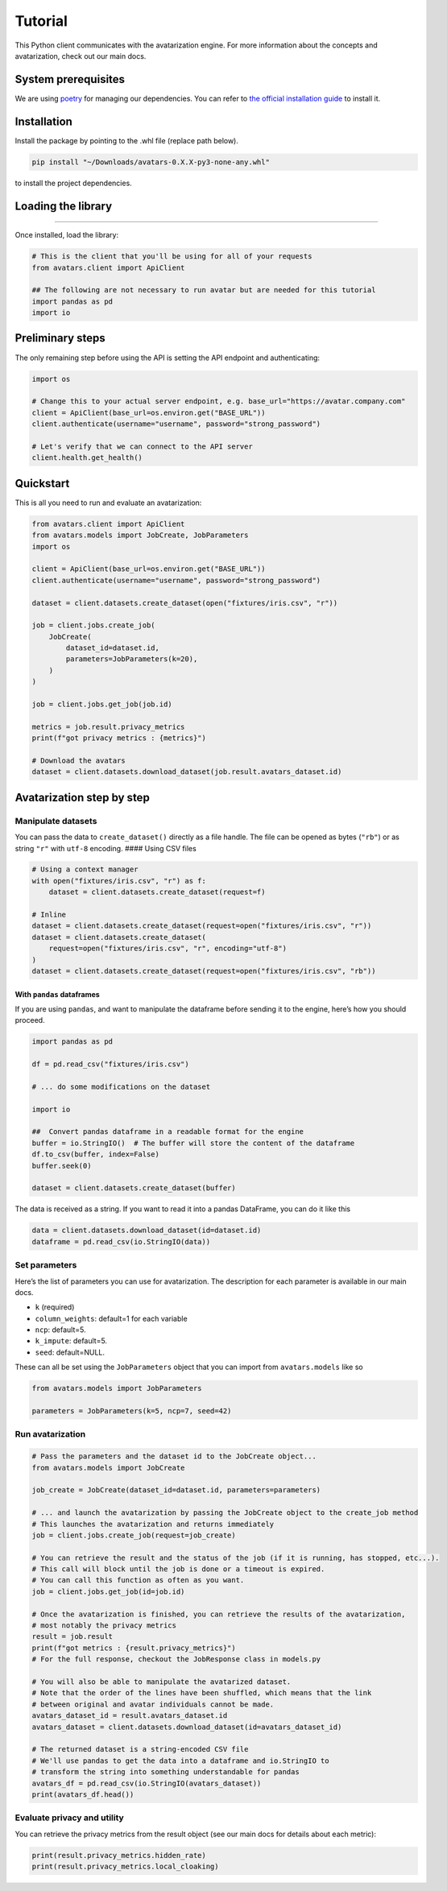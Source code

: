 Tutorial
========

This Python client communicates with the avatarization engine. For more
information about the concepts and avatarization, check out our main
docs.

System prerequisites
--------------------

We are using `poetry <https://python-poetry.org/>`__ for managing our
dependencies. You can refer to `the official installation
guide <https://python-poetry.org/docs/#installation>`__ to install it.

Installation
------------

Install the package by pointing to the .whl file (replace path below).

.. code:: bash

   pip install "~/Downloads/avatars-0.X.X-py3-none-any.whl"

to install the project dependencies.

Loading the library
-------------------

--------------

Once installed, load the library:

.. code:: python

   # This is the client that you'll be using for all of your requests
   from avatars.client import ApiClient

   ## The following are not necessary to run avatar but are needed for this tutorial
   import pandas as pd
   import io

Preliminary steps
-----------------

The only remaining step before using the API is setting the API endpoint
and authenticating:

.. code:: python

   import os

   # Change this to your actual server endpoint, e.g. base_url="https://avatar.company.com"
   client = ApiClient(base_url=os.environ.get("BASE_URL"))
   client.authenticate(username="username", password="strong_password")

   # Let's verify that we can connect to the API server
   client.health.get_health()

Quickstart
----------

This is all you need to run and evaluate an avatarization:

.. code:: python

   from avatars.client import ApiClient
   from avatars.models import JobCreate, JobParameters
   import os

   client = ApiClient(base_url=os.environ.get("BASE_URL"))
   client.authenticate(username="username", password="strong_password")

   dataset = client.datasets.create_dataset(open("fixtures/iris.csv", "r"))

   job = client.jobs.create_job(
       JobCreate(
           dataset_id=dataset.id,
           parameters=JobParameters(k=20),
       )
   )

   job = client.jobs.get_job(job.id)

   metrics = job.result.privacy_metrics
   print(f"got privacy metrics : {metrics}")

   # Download the avatars
   dataset = client.datasets.download_dataset(job.result.avatars_dataset.id)

Avatarization step by step
--------------------------

Manipulate datasets
~~~~~~~~~~~~~~~~~~~

You can pass the data to ``create_dataset()`` directly as a file handle.
The file can be opened as bytes (``"rb"``) or as string ``"r"`` with
``utf-8`` encoding. #### Using CSV files

.. code:: python

   # Using a context manager
   with open("fixtures/iris.csv", "r") as f:
       dataset = client.datasets.create_dataset(request=f)

   # Inline
   dataset = client.datasets.create_dataset(request=open("fixtures/iris.csv", "r"))
   dataset = client.datasets.create_dataset(
       request=open("fixtures/iris.csv", "r", encoding="utf-8")
   )
   dataset = client.datasets.create_dataset(request=open("fixtures/iris.csv", "rb"))

With ``pandas`` dataframes
^^^^^^^^^^^^^^^^^^^^^^^^^^

If you are using ``pandas``, and want to manipulate the dataframe before
sending it to the engine, here’s how you should proceed.

.. code:: python

   import pandas as pd

   df = pd.read_csv("fixtures/iris.csv")

   # ... do some modifications on the dataset

   import io

   ##  Convert pandas dataframe in a readable format for the engine
   buffer = io.StringIO()  # The buffer will store the content of the dataframe
   df.to_csv(buffer, index=False)
   buffer.seek(0)

   dataset = client.datasets.create_dataset(buffer)

The data is received as a string. If you want to read it into a pandas
DataFrame, you can do it like this

.. code:: python

   data = client.datasets.download_dataset(id=dataset.id)
   dataframe = pd.read_csv(io.StringIO(data))

Set parameters
~~~~~~~~~~~~~~

Here’s the list of parameters you can use for avatarization. The
description for each parameter is available in our main docs.

-  ``k`` (required)
-  ``column_weights``: default=1 for each variable
-  ``ncp``: default=5.
-  ``k_impute``: default=5.
-  ``seed``: default=NULL.

These can all be set using the ``JobParameters`` object that you can
import from ``avatars.models`` like so

.. code:: python

   from avatars.models import JobParameters

   parameters = JobParameters(k=5, ncp=7, seed=42)

Run avatarization
~~~~~~~~~~~~~~~~~

.. code:: python

   # Pass the parameters and the dataset id to the JobCreate object...
   from avatars.models import JobCreate

   job_create = JobCreate(dataset_id=dataset.id, parameters=parameters)

   # ... and launch the avatarization by passing the JobCreate object to the create_job method
   # This launches the avatarization and returns immediately
   job = client.jobs.create_job(request=job_create)

   # You can retrieve the result and the status of the job (if it is running, has stopped, etc...).
   # This call will block until the job is done or a timeout is expired.
   # You can call this function as often as you want.
   job = client.jobs.get_job(id=job.id)

   # Once the avatarization is finished, you can retrieve the results of the avatarization,
   # most notably the privacy metrics
   result = job.result
   print(f"got metrics : {result.privacy_metrics}")
   # For the full response, checkout the JobResponse class in models.py

   # You will also be able to manipulate the avatarized dataset.
   # Note that the order of the lines have been shuffled, which means that the link
   # between original and avatar individuals cannot be made.
   avatars_dataset_id = result.avatars_dataset.id
   avatars_dataset = client.datasets.download_dataset(id=avatars_dataset_id)

   # The returned dataset is a string-encoded CSV file
   # We'll use pandas to get the data into a dataframe and io.StringIO to
   # transform the string into something understandable for pandas
   avatars_df = pd.read_csv(io.StringIO(avatars_dataset))
   print(avatars_df.head())

Evaluate privacy and utility
~~~~~~~~~~~~~~~~~~~~~~~~~~~~

You can retrieve the privacy metrics from the result object (see our
main docs for details about each metric):

.. code:: python

   print(result.privacy_metrics.hidden_rate)
   print(result.privacy_metrics.local_cloaking)
